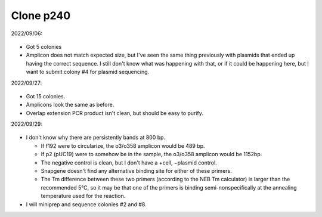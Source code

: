 **********
Clone p240
**********

2022/09/06:

.. protocol:: 20220906_make_p240.txt

.. figure:: 20220907_colony_pcr_p240.svg

- Got 5 colonies

- Amplicon does not match expected size, but I've seen the same thing 
  previously with plasmids that ended up having the correct sequence.  I still 
  don't know what was happening with that, or if it could be happening here, 
  but I want to submit colony #4 for plasmid sequencing.

2022/09/27:

.. protocol:: 20220926_make_p240.txt

.. figure:: 20220927_colony_pcr_p240.svg

- Got 15 colonies.

- Amplicons look the same as before.

- Overlap extension PCR product isn't clean, but should be easy to purify.

2022/09/29:

.. protocol:: 20220927_make.txt

.. figure:: 20220929_colony_pcr_p240.svg

- I don't know why there are persistently bands at 800 bp.

  - If f192 were to circularize, the o3/o358 amplicon would be 489 bp.

  - If p2 (pUC19) were to somehow be in the sample, the o3/o358 amplicon would 
    be 1152bp.

  - The negative control is clean, but I don't have a +cell, −plasmid control.

  - Snapgene doesn't find any alternative binding site for either of these 
    primers.

  - The Tm difference between these two primers (according to the NEB Tm 
    calculator) is larger than the recommended 5°C, so it may be that one of 
    the primers is binding semi-nonspecifically at the annealing temperature 
    used for the reaction.

- I will miniprep and sequence colonies #2 and #8.

